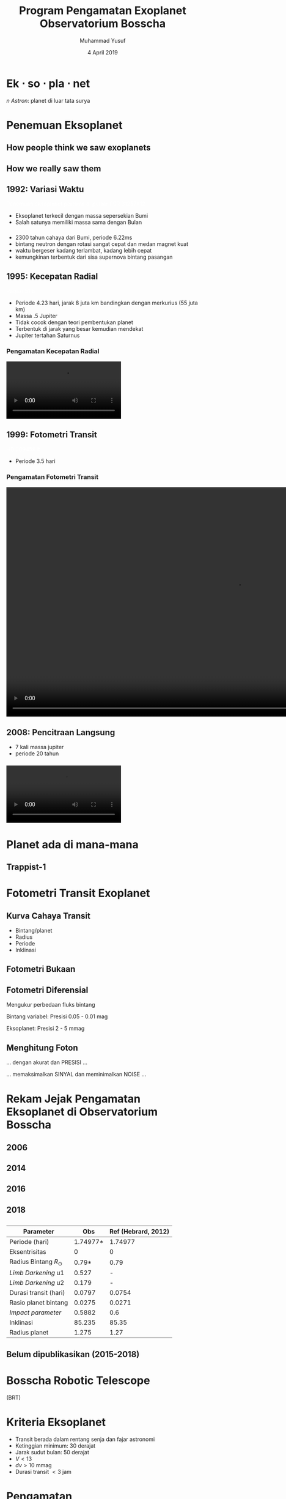 #+REVEAL_ROOT: reveal.js
#+REVEAL_EXTRA_CSS: ./css/main.css


#+REVEAL_TITLE_SLIDE: title-slide.html
#+OPTIONS: toc:nil num:nil

# Enable: browser history, fragment IDs in URLs, mouse wheel, links between presentations
#+OPTIONS: reveal_history:t reveal_fragmentinurl:t
#+OPTIONS: reveal_mousewheel:t reveal_inter_presentation_links:t

# Disable separate PDF pages for each fragment.  Just use one per slide.
#+OPTIONS: reveal_pdfseparatefragments:nil

# Enable smart quotes
#+OPTIONS: ':t

# Transition styles: none/fade/slide/convex/concave/zoom/cube
#+REVEAL_TRANS: concave
#+REVEAL_THEME: white
#+REVEAL_HTML: <style>.reveal section img { background:none; border:none; box-shadow:none; }
#+REVEAL_HTML: </style>

#+TITLE: Program Pengamatan Exoplanet Observatorium Bosscha
#+SUBTTILE: Kuliah umum program studi Fisika FST UNDANA
#+AUTHOR: Muhammad Yusuf
#+DATE: 4 April 2019

#+MACRO: color @@html:<font color="$1">$2</font>@@
* Ek $\cdot$ so $\cdot$ pla $\cdot$ net 
  #+ATTR_HTML: :class org-center
  /n Astron/: planet di luar tata surya

* Penemuan Eksoplanet
  :PROPERTIES:
  :REVEAL_EXTRA_ATTR: data-background-video="./images/47_LostInGlareH264FullSize.mp4"; data-background-video-loop="loop"; data-background-size="contain"; data-background-video-muted="true"
  :END:
** How people think we saw exoplanets
  :PROPERTIES:
  :REVEAL_BACKGROUND: ./images/PIA17003.jpg
  :END:

** How we really saw them
  :PROPERTIES:
  :REVEAL_BACKGROUND: ./images/eso1706h.jpg
  :REVEAL_BACKGROUND_SIZE: 700px
  :END:

** 1992: Variasi Waktu
   :PROPERTIES:
   :REVEAL_BACKGROUND: ./images/concept_of_PSR_B1257+12_system.jpg
   :END:
   {{{color(white, Penemuan eksoplanet pertama di pulsar PSR B1257+12)}}}
   #+BEGIN_NOTES
   - Eksoplanet terkecil dengan massa sepersekian Bumi
   - Salah satunya memiliki massa sama dengan Bulan

   #+END_NOTES
*** 
  :PROPERTIES:
  :REVEAL_EXTRA_ATTR: data-background-video="./images/Pulsar Animation.mp4"; data-background-video-loop="loop"; data-background-size="contain"; data-background-video-muted="true"
  :END:

  #+BEGIN_NOTES
  - 2300 tahun cahaya dari Bumi, periode 6.22ms
  - bintang neutron dengan rotasi sangat cepat dan medan magnet kuat
  - waktu bergeser kadang terlambat, kadang lebih cepat
  - kemungkinan terbentuk dari sisa supernova bintang pasangan
  #+END_NOTES
*** 
  :PROPERTIES:
  :REVEAL_EXTRA_ATTR: data-background-video="./images/11567_Transformer_Pulsar_Shot_1_H264_Good_1920x1080_29.97.mov"; data-background-video-loop="loop"; data-background-size="contain"; data-background-video-muted="true"
  :END:
** 1995: Kecepatan Radial
  :PROPERTIES:
  :REVEAL_EXTRA_ATTR: data-background-video="./images/Artist’s impression of the exoplanet 51 Pegasi b.mp4"; data-background-video-loop="loop"; data-background-size="contain"; data-background-video-muted="true"
  :END:
  {{{color(white, Pegasi 51 b)}}}
  
  #+BEGIN_NOTES
  - Periode 4.23 hari, jarak 8 juta km bandingkan dengan merkurius (55 juta km)
  - Massa .5 Jupiter
  - Tidak cocok dengan teori pembentukan planet
  - Terbentuk di jarak yang besar kemudian mendekat
  - Jupiter tertahan Saturnus
  #+END_NOTES
*** Pengamatan Kecepatan Radial
    @@html:<video controls autoplay loop>
    <source data-src="./images/radial_velocity_ell.mp4" type="video/mp4" />
    </video>@@
** 1999: Fotometri Transit
  :PROPERTIES:
  :REVEAL_BACKGROUND: ./images/Exoplanet_Comparison_HD_209458_b.png
  :END:
  {{{color(white, HD 209458 b)}}}
  #+BEGIN_NOTES
  - Periode 3.5 hari
  #+END_NOTES
*** Pengamatan Fotometri Transit
    @@html:<video controls autoplay loop height="600">
    <source data-src="./images/planet_transit.mp4" type="video/mp4" />
    </video>@@
** 2008: Pencitraan Langsung
  :PROPERTIES:
  :REVEAL_BACKGROUND: ./images/eso1024c.jpg
  :END:
  #+BEGIN_NOTES
  - 7 kali massa jupiter
  - periode 20 tahun
  #+END_NOTES
*** 
    @@html:<video controls autoplay loop>
    <source data-src="./images/Beta_Pictoris_b_in_Motion.webm" type="video/webm" />
    </video>@@

* Planet ada di mana-mana
  :PROPERTIES:
  :reveal_background: ./images/Planets_everywhere.jpg
  :reveal_background_trans: slide
  :END:

** 
  :PROPERTIES:
  :REVEAL_EXTRA_ATTR: data-background-video="./images/orrery_movie.mp4"; data-background-video-loop="false"; data-background-size="contain"; data-background-video-muted="true"
  :END:

** Trappist-1
  :PROPERTIES:
  :REVEAL_EXTRA_ATTR: data-background-video="./images/trappist1.mp4"; data-background-video-loop="false"; data-background-size="contain"; data-background-video-muted="true"
  :END:
** 
  :PROPERTIES:
  :REVEAL_EXTRA_ATTR: data-background-video="./images/exo_discovery_histogram.mp4"; data-background-video-loop="false"; data-background-size="contain"; data-background-video-muted="true"
  :END:

* Fotometri Transit Exoplanet
**  
  :PROPERTIES:
  :REVEAL_EXTRA_ATTR: data-background-video="./images/Transit graph.mp4"; data-background-video-loop="false"; data-background-size="contain"; data-background-video-muted="true"
  :END:

** Kurva Cahaya Transit
    #+ATTR_HTML: :height 300px
   [[./images/lightcurve.png]]
   - Bintang/planet
   - Radius
   - Periode
   - Inklinasi

** Fotometri Bukaan
    #+ATTR_HTML: :height 500px
    [[./images/aperture.png]]


** Fotometri Diferensial
    #+ATTR_HTML: :height 300px
    [[./images/differential.png]]
    
   Mengukur perbedaan fluks bintang 

   Bintang variabel: Presisi 0.05 - 0.01 mag

   Eksoplanet: Presisi 2 - 5 mmag

** Menghitung Foton 
   #+ATTR_REVEAL: :frag (fade-down)
   ... dengan akurat dan @@html:<span class="fragment highlight-red">PRESISI</span>@@ ...
   
   #+ATTR_REVEAL: :frag (fade-down)
   ... memaksimalkan @@html:<span class="fragment highlight-red">SINYAL</span>@@ dan meminimalkan @@html:<span class="fragment highlight-red">NOISE</span>@@ ...

* Rekam Jejak Pengamatan Eksoplanet di Observatorium Bosscha
** 2006
   [[./images/ratna.jpg]] 
** 2014
   [[./images/denny.jpg]]
** 2016
   [[./images/yusuf.jpg]]
** 
   [[./images/yusuf-lc.jpg]]
** 
   [[./images/ridlo.jpg]]
** 
   [[./images/ridlo-lc.jpg]]
** 
   [[./images/denny2.jpg]]
** 
   [[./images/denny2-lc.jpg]]
** 2018
   [[./images/yusuf2.jpg]]
** 
   [[./images/yusuf2-lc.jpg]]
** 
   | Parameter                |      Obs | Ref (Hebrard, 2012) |
   |--------------------------+----------+---------------------|
   | Periode (hari)           | 1.74977* |             1.74977 |
   | Eksentrisitas            |        0 |                   0 |
   | Radius Bintang $R_\odot$ |    0.79* |                0.79 |
   | /Limb Darkening/ u1      |    0.527 |                   - |
   | /Limb Darkening/ u2      |    0.179 |                   - |
   | Durasi transit (hari)    |   0.0797 |              0.0754 |
   | Rasio planet bintang     |   0.0275 |              0.0271 |
   | /Impact parameter/       |   0.5882 |                 0.6 |
   | Inklinasi                |   85.235 |               85.35 |
   | Radius planet            |    1.275 |                1.27 |
    
** Belum dipublikasikan (2015-2018)
   [[./images/kurvaexo.jpg]]

* Bosscha Robotic Telescope
  :PROPERTIES:
  :REVEAL_EXTRA_ATTR: data-background-video="./images/2015062627.mp4"; data-background-video-loop="false"; data-background-size="contain"; data-background-video-muted="true"
  :END:
  (BRT) 

* Kriteria Eksoplanet
   + Transit berada dalam rentang senja dan fajar astronomi
   + Ketinggian minimum: 30 derajat
   + Jarak sudut bulan: 50 derajat
   + $V \lt 13$
   + $dv \gt 10$ mmag
   + Durasi transit $\lt 3$ jam

* Pengamatan
  - Citra kalibrator saat senja dan/atau fajar
  - /Focusing/
  - Kalibrasi waktu
  - Mulai 1 jam sebelum peristiwa transit dan berakhir 1 jam setelah peristiwa transit
  - Menjaga bintang tetap jatuh pada piksel yang sama
  - Waktu eksposur dan binning sesuai kecerlangan bintang dan resolusi waktu
  - Mode fokus untuk bintang > 8 mag
    - Citra defokus dengan FWHM: 10-20 piksel
  
* Olah dan analisis data
  - Citra mentah
  - Citra bersih
  - Konversi waktu BJD dan platesolve
  #+REVEAL: split
  - Kurva cahaya dari fotometri diferensial
    - Bintang pembanding dengan kecerlangan sama
    - Bintang pembanding dengan warna sama
    - Bukaan sesuai profil seeing
    #+ATTR_HTML: :height 300px
      [[./images/seeing.jpg]]
  #+REVEAL: split
  - /Deterending/
  - Parameter fisis eksoplanet
  
    LEMON - EXONAILER (The EXOplanet traNsits and rAdIal veLocity fittER)
   
    AIJ (ImageJ for Astronomy)
** 
  :PROPERTIES:
  :REVEAL_EXTRA_ATTR: data-background-video="./images/lightcurve-wasp52.mp4"; data-background-video-loop="false"; data-background-size="contain"; data-background-video-muted="true"
  :END:
** 
   #+REVEAL_HTML: <div style="clear:left"></div>
   #+REVEAL_HTML: <div class="column-2">
   [[./images/Measurements.png]]
   #+REVEAL_HTML: </div>
   #+REVEAL_HTML: <div class="column-2">
   [[./images/fitting.jpg]]
   #+REVEAL_HTML: </div>
** 
   | Parameter                |      Obs | Ref (Hebrard, 2012) |
   |--------------------------+----------+---------------------|
   | Periode (hari)           | 1.74977* |             1.74977 |
   | Eksentrisitas            |        0 |                   0 |
   | Radius Bintang $R_\odot$ |    0.79* |                0.79 |
   | /Limb Darkening/ u1      |    0.527 |                   - |
   | /Limb Darkening/ u2      |    0.179 |                   - |
   | Durasi transit (hari)    |   0.0797 |              0.0754 |
   | Rasio planet bintang     |   0.0275 |              0.0271 |
   | /Impact parameter/       |   0.5882 |                 0.6 |
   | Inklinasi                |   85.235 |               85.35 |
   | Radius planet            |    1.275 |                1.27 |
    
* 
  :PROPERTIES:
  :reveal_background: ./images/weneedyou.png
  :reveal_background_trans: zoom
  :END:

** 
  :PROPERTIES:
  :reveal_background: ./images/md-nasa-clean-p5-perna.jpg
  :reveal_background_trans: zoom
  :END:

** 
  :PROPERTIES:
  :reveal_background: ./images/programmer.jpg
  :reveal_background_size: 600px
  :reveal_background_trans: zoom
  :END:

** 
  :PROPERTIES:
  :reveal_background: ./images/analis.jpg
  :reveal_background_trans: zoom
  :END:
** 
  :PROPERTIES:
  :reveal_background: ./images/saintis.jpg
  :reveal_background_trans: zoom
  :END:

* Peluang Riset Eksoplanet
  - Konfirmasi eksoplanet baru - proyek KELT
  - Memperbarui dan mempertajam parameter planet yang telah diketahui
  - Mengamati dan mencari /Transit Timing Variation/ - proyek ETD
  - Tindak lanjut pengamatan landas bumi kandidat TESS

* Roadmap
   #+ATTR_HTML: :height 500px
  [[./images/roadmap.jpg]]

* TESS
   #+REVEAL_HTML: <div style="clear:left"></div>
   #+REVEAL_HTML: <div class="column-2">
   [[./images/tess_spacecraft_cameras.jpg]]
   #+REVEAL_HTML: </div>
   #+REVEAL_HTML: <div class="column-2"><br/><br/>
   - Survei seluruh area langit untuk bintang-bintang terang dalam jarak 200 parsek
   - Mencari dan mengukur massa 50 planet dengan radius < 4 kali radius Bumi
   - "/Finder/" untuk JWST
   #+REVEAL_HTML: </div>
   
** 
  :PROPERTIES:
  :REVEAL_EXTRA_ATTR: data-background-video="./images/tess1.mp4"; data-background-video-loop="false"; data-background-size="contain"; data-background-video-muted="true"
  :END:

** Spesifikasi
   | Medan pandang tunggal     | $24^o \times 24^o$ |
   | Medan pandang total       | $24^o \times 96^o$ |
   | Diameter                  | 10,5 cm            |
   | /Focal ratio/             | f/1,4              |
   | Rentang panjang gelombang | 600 - 1000 nm      |

** Medan Pandang BRT
   [[./images/wasp52.jpg]]

** Ukuran Piksel BRT
   [[./images/tess-pixel.jpg]]

** Ukuran Piksel TESS
   [[./images/tess-pixel2.jpg]]

** Ukuran Piksel TESS
   [[./images/tess-pixel3.jpg]]

** Ukuran bukaan fotometri TESS
   [[./images/tess-aperture.jpg]]

** Tantangan TESS
   - Cahaya beberapa bintang sangat mungkin menyatu pada citra TESS
   - Penurunan intensitas cahaya bisa jadi 'eksoplanet' atau penyebab lainnya (/false positive/)
   - Perlu pengamatan tindak lanjut landas bumi

* Identifikasi /false-positive/
  
   #+REVEAL_HTML: <div class="column-2">
   #+ATTR_HTML: :height 300px
   [[./images/corot9b_transit_Hires.jpg]]
   #+REVEAL_HTML: </div>
   #+REVEAL_HTML: <div class="column-2">
   #+ATTR_HTML: :height 300px
   [[./images/j_AMNS.2016.2.00027_fig_003.jpg]]
   #+REVEAL_HTML: </div>
   #+REVEAL_HTML: <div style="clear:left"></div>
  - Bentuk kurva cahaya
  - Kedalaman kurva cahaya yang silih berganti
  - Variasi kedalaman pada filter yang berbeda
  - Besar kedalaman
    
* TESS Object of Interest
  - TESS Candidate Target List v6: 3.805.509
  - TESS Object of Interest: 408
  - Peluang pengamatan di Observatorium Bosscha:
    + Tahun 2019: 348 Pengamatan, 2 obyek per malam

* Peluang Kolaborasi
  [[./images/kelt.jpg]]
 
* Kendala dan tantangan
  - Cuaca
  - Cuaca
  - Cuaca
  - Polusi cahaya
  - Tenaga peneliti
  - Perlu instrumen yang lebih baik
  - Fotometri multi filter
  - Kombinasi pengamatan fotometri dan spektroskopi

* Pemanfaatan Teleskop ITB-UNDANA
** Penelitian
#+REVEAL_HTML: <div class="column-2">
- Pengamatan fotometri
  + Eksoplanet
  + Bintang Variabel
- Pengamatan astrometri asteroid (NEA dan NEO)
- Instrumentasi
- Olah data
#+REVEAL_HTML: </div>
#+REVEAL_HTML: <div class="column-2">
  @@html:<video controls autoplay loop>
  <source data-src="./images/asteroid-long.mp4" type="video/mp4" />
  </video>@@
#+REVEAL_HTML: </div>

** Pendidikan
- Perkuliahan
- Tugas akhir /  tesis
- Pertukaran mahasiswa

** Pengabdian Masyarakat
- Kunjungan sekolah/umum
- Pengamatan virtual

* Ikhtisar
  - Pengamatan eksoplanet di Observatorium Bosscha memberikan hasil yang cukup menjanjikan
  - Pengembangan instrumen, pengamatan, sistem, olah data, dan analisis masih dapat dikembangkan lebih jauh
  - Ajakan ke seluruh pihak untuk bergabung dalam program pengamatan eksoplanet
  - Peluang kolaborasi untuk tindak lanjut TESS

